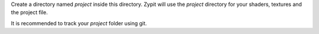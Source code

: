 Create a directory named `project` inside this directory.
Zypit will use the `project` directory for your shaders, textures and the project file.

It is recommended to track your `project` folder using git.
